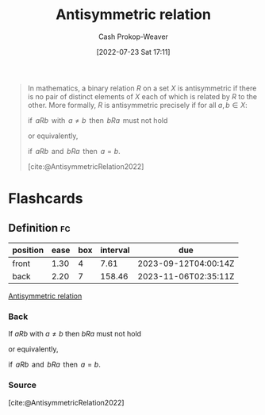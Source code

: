 :PROPERTIES:
:ID:       875bfbf2-61ad-4f0a-9833-245dc5adc561
:ROAM_REFS: [cite:@AntisymmetricRelation2022]
:LAST_MODIFIED: [2023-09-05 Tue 20:18]
:END:
#+title: Antisymmetric relation
#+hugo_custom_front_matter: :slug "875bfbf2-61ad-4f0a-9833-245dc5adc561"
#+author: Cash Prokop-Weaver
#+date: [2022-07-23 Sat 17:11]
#+filetags: :concept:

#+begin_quote
In mathematics, a binary relation $R$ on a set $X$ is antisymmetric if there is no pair of distinct elements of $X$ each of which is related by $R$ to the other. More formally, $R$ is antisymmetric precisely if for all $a,b \in X$:

$\text{if }\,aRb\,\text{ with }\,a\neq b\,\text{ then }\,bRa\,\text{ must not hold}$

or equivalently,

$\text{if }\,aRb\,\text{ and }\,bRa\,\text{ then }\,a=b$.

[cite:@AntisymmetricRelation2022]
#+end_quote

* Flashcards
** Definition :fc:
:PROPERTIES:
:CREATED: [2022-09-27 Tue 19:33]
:FC_CREATED: 2022-09-28T02:34:08Z
:FC_TYPE:  double
:ID:       d5b939ea-2c87-4f41-9d32-eef77e0d8f4d
:END:
:REVIEW_DATA:
| position | ease | box | interval | due                  |
|----------+------+-----+----------+----------------------|
| front    | 1.30 |   4 |     7.61 | 2023-09-12T04:00:14Z |
| back     | 2.20 |   7 |   158.46 | 2023-11-06T02:35:11Z |
:END:

[[id:875bfbf2-61ad-4f0a-9833-245dc5adc561][Antisymmetric relation]]

*** Back

If $aRb$ with $a\neq b$ then $bRa$ must not hold


or equivalently,

$\text{if }\,aRb\,\text{ and }\,bRa\,\text{ then }\,a=b$.

*** Source
[cite:@AntisymmetricRelation2022]
#+print_bibliography: